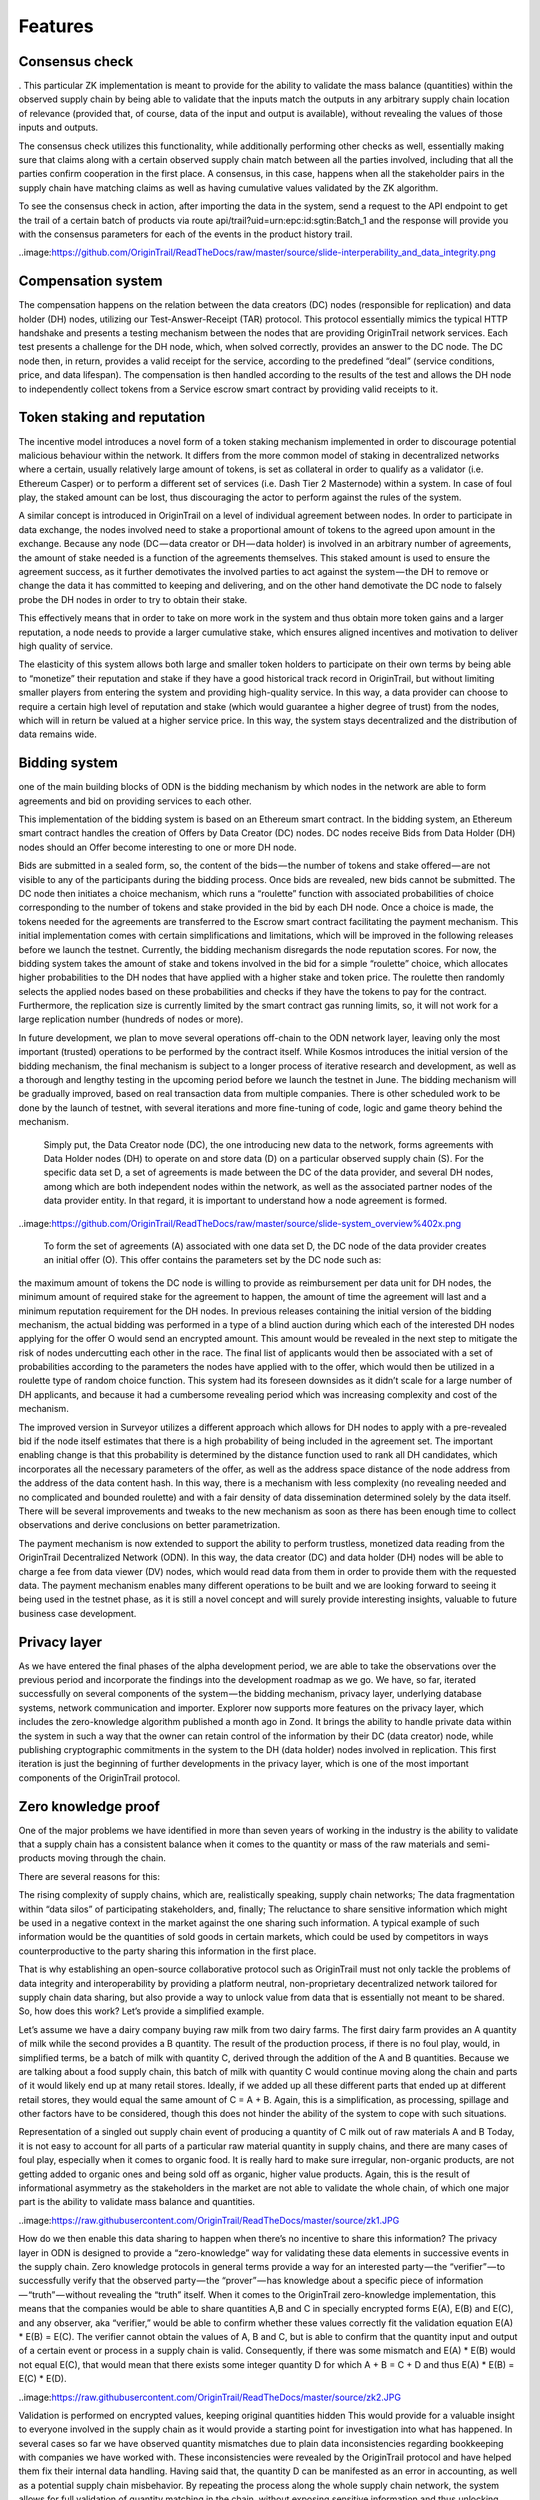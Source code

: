 ..  _features:

Features
======================================


Consensus check
---------------
. This particular ZK implementation is meant to provide for the ability to validate the mass balance (quantities) within the observed supply chain by being able to validate that the inputs match the outputs in any arbitrary supply chain location of relevance (provided that, of course, data of the input and output is available), without revealing the values of those inputs and outputs.

The consensus check utilizes this functionality, while additionally performing other checks as well, essentially making sure that claims along with a certain observed supply chain match between all the parties involved, including that all the parties confirm cooperation in the first place. A consensus, in this case, happens when all the stakeholder pairs in the supply chain have matching claims as well as having cumulative values validated by the ZK algorithm.

To see the consensus check in action, after importing the data in the system, send a request to the API endpoint to get the trail of a certain batch of products via route api/trail?uid=urn:epc:id:sgtin:Batch_1 and the response will provide you with the consensus parameters for each of the events in the product history trail.

..image:https://github.com/OriginTrail/ReadTheDocs/raw/master/source/slide-interperability_and_data_integrity.png


Compensation system
-------------------
The compensation happens on the relation between the data creators (DC) nodes (responsible for replication) and data holder (DH) nodes, utilizing our Test-Answer-Receipt (TAR) protocol. This protocol essentially mimics the typical HTTP handshake and presents a testing mechanism between the nodes that are providing OriginTrail network services. Each test presents a challenge for the DH node, which, when solved correctly, provides an answer to the DC node. The DC node then, in return, provides a valid receipt for the service, according to the predefined “deal” (service conditions, price, and data lifespan). The compensation is then handled according to the results of the test and allows the DH node to independently collect tokens from a Service escrow smart contract by providing valid receipts to it.

Token staking and reputation
----------------------------
The incentive model introduces a novel form of a token staking mechanism implemented in order to discourage potential malicious behaviour within the network. It differs from the more common model of staking in decentralized networks where a certain, usually relatively large amount of tokens, is set as collateral in order to qualify as a validator (i.e. Ethereum Casper) or to perform a different set of services (i.e. Dash Tier 2 Masternode) within a system. In case of foul play, the staked amount can be lost, thus discouraging the actor to perform against the rules of the system.

A similar concept is introduced in OriginTrail on a level of individual agreement between nodes. In order to participate in data exchange, the nodes involved need to stake a proportional amount of tokens to the agreed upon amount in the exchange. Because any node (DC — data creator or DH — data holder) is involved in an arbitrary number of agreements, the amount of stake needed is a function of the agreements themselves. This staked amount is used to ensure the agreement success, as it further demotivates the involved parties to act against the system — the DH to remove or change the data it has committed to keeping and delivering, and on the other hand demotivate the DC node to falsely probe the DH nodes in order to try to obtain their stake.

This effectively means that in order to take on more work in the system and thus obtain more token gains and a larger reputation, a node needs to provide a larger cumulative stake, which ensures aligned incentives and motivation to deliver high quality of service.

The elasticity of this system allows both large and smaller token holders to participate on their own terms by being able to “monetize” their reputation and stake if they have a good historical track record in OriginTrail, but without limiting smaller players from entering the system and providing high-quality service. In this way, a data provider can choose to require a certain high level of reputation and stake (which would guarantee a higher degree of trust) from the nodes, which will in return be valued at a higher service price. In this way, the system stays decentralized and the distribution of data remains wide.

Bidding system
--------------
one of the main building blocks of ODN is the bidding mechanism by which nodes in the network are able to form agreements and bid on providing services to each other.

This implementation of the bidding system is based on an Ethereum smart contract. In the bidding system, an Ethereum smart contract handles the creation of Offers by Data Creator (DC) nodes. DC nodes receive Bids from Data Holder (DH) nodes should an Offer become interesting to one or more DH node.

Bids are submitted in a sealed form, so, the content of the bids — the number of tokens and stake offered — are not visible to any of the participants during the bidding process. Once bids are revealed, new bids cannot be submitted. The DC node then initiates a choice mechanism, which runs a “roulette” function with associated probabilities of choice corresponding to the number of tokens and stake provided in the bid by each DH node. Once a choice is made, the tokens needed for the agreements are transferred to the Escrow smart contract facilitating the payment mechanism.
This initial implementation comes with certain simplifications and limitations, which will be improved in the following releases before we launch the testnet. Currently, the bidding mechanism disregards the node reputation scores. For now, the bidding system takes the amount of stake and tokens involved in the bid for a simple “roulette” choice, which allocates higher probabilities to the DH nodes that have applied with a higher stake and token price. The roulette then randomly selects the applied nodes based on these probabilities and checks if they have the tokens to pay for the contract. Furthermore, the replication size is currently limited by the smart contract gas running limits, so, it will not work for a large replication number (hundreds of nodes or more).

In future development, we plan to move several operations off-chain to the ODN network layer, leaving only the most important (trusted) operations to be performed by the contract itself. While Kosmos introduces the initial version of the bidding mechanism, the final mechanism is subject to a longer process of iterative research and development, as well as a thorough and lengthy testing in the upcoming period before we launch the testnet in June. The bidding mechanism will be gradually improved, based on real transaction data from multiple companies. There is other scheduled work to be done by the launch of testnet, with several iterations and more fine-tuning of code, logic and game theory behind the mechanism.

 Simply put, the Data Creator node (DC), the one introducing new data to the network, forms agreements with Data Holder nodes (DH) to operate on and store data (D) on a particular observed supply chain (S). For the specific data set D, a set of agreements is made between the DC of the data provider, and several DH nodes, among which are both independent nodes within the network, as well as the associated partner nodes of the data provider entity. In that regard, it is important to understand how a node agreement is formed.
 
..image:https://github.com/OriginTrail/ReadTheDocs/raw/master/source/slide-system_overview%402x.png
 
 To form the set of agreements (A) associated with one data set D, the DC node of the data provider creates an initial offer (O). This offer contains the parameters set by the DC node such as:

the maximum amount of tokens the DC node is willing to provide as reimbursement per data unit for DH nodes,
the minimum amount of required stake for the agreement to happen,
the amount of time the agreement will last and
a minimum reputation requirement for the DH nodes.
In previous releases containing the initial version of the bidding mechanism, the actual bidding was performed in a type of a blind auction during which each of the interested DH nodes applying for the offer O would send an encrypted amount. This amount would be revealed in the next step to mitigate the risk of nodes undercutting each other in the race. The final list of applicants would then be associated with a set of probabilities according to the parameters the nodes have applied with to the offer, which would then be utilized in a roulette type of random choice function. This system had its foreseen downsides as it didn’t scale for a large number of DH applicants, and because it had a cumbersome revealing period which was increasing complexity and cost of the mechanism.

The improved version in Surveyor utilizes a different approach which allows for DH nodes to apply with a pre-revealed bid if the node itself estimates that there is a high probability of being included in the agreement set. The important enabling change is that this probability is determined by the distance function used to rank all DH candidates, which incorporates all the necessary parameters of the offer, as well as the address space distance of the node address from the address of the data content hash. In this way, there is a mechanism with less complexity (no revealing needed and no complicated and bounded roulette) and with a fair density of data dissemination determined solely by the data itself. There will be several improvements and tweaks to the new mechanism as soon as there has been enough time to collect observations and derive conclusions on better parametrization.

The payment mechanism is now extended to support the ability to perform trustless, monetized data reading from the OriginTrail Decentralized Network (ODN). In this way, the data creator (DC) and data holder (DH) nodes will be able to charge a fee from data viewer (DV) nodes, which would read data from them in order to provide them with the requested data. The payment mechanism enables many different operations to be built and we are looking forward to seeing it being used in the testnet phase, as it is still a novel concept and will surely provide interesting insights, valuable to future business case development.

Privacy layer
-------------
As we have entered the final phases of the alpha development period, we are able to take the observations over the previous period and incorporate the findings into the development roadmap as we go. We have, so far, iterated successfully on several components of the system — the bidding mechanism, privacy layer, underlying database systems, network communication and importer. Explorer now supports more features on the privacy layer, which includes the zero-knowledge algorithm published a month ago in Zond. It brings the ability to handle private data within the system in such a way that the owner can retain control of the information by their DC (data creator) node, while publishing cryptographic commitments in the system to the DH (data holder) nodes involved in replication. This first iteration is just the beginning of further developments in the privacy layer, which is one of the most important components of the OriginTrail protocol.

Zero knowledge proof
--------------------
One of the major problems we have identified in more than seven years of working in the industry is the ability to validate that a supply chain has a consistent balance when it comes to the quantity or mass of the raw materials and semi-products moving through the chain.

There are several reasons for this:

The rising complexity of supply chains, which are, realistically speaking, supply chain networks;
The data fragmentation within “data silos” of participating stakeholders, and, finally;
The reluctance to share sensitive information which might be used in a negative context in the market against the one sharing such information.
A typical example of such information would be the quantities of sold goods in certain markets, which could be used by competitors in ways counterproductive to the party sharing this information in the first place.

That is why establishing an open-source collaborative protocol such as OriginTrail must not only tackle the problems of data integrity and interoperability by providing a platform neutral, non-proprietary decentralized network tailored for supply chain data sharing, but also provide a way to unlock value from data that is essentially not meant to be shared. So, how does this work? Let’s provide a simplified example.

Let’s assume we have a dairy company buying raw milk from two dairy farms. The first dairy farm provides an A quantity of milk while the second provides a B quantity. The result of the production process, if there is no foul play, would, in simplified terms, be a batch of milk with quantity C, derived through the addition of the A and B quantities. Because we are talking about a food supply chain, this batch of milk with quantity C would continue moving along the chain and parts of it would likely end up at many retail stores. Ideally, if we added up all these different parts that ended up at different retail stores, they would equal the same amount of C = A + B. Again, this is a simplification, as processing, spillage and other factors have to be considered, though this does not hinder the ability of the system to cope with such situations.


Representation of a singled out supply chain event of producing a quantity of C milk out of raw materials A and B
Today, it is not easy to account for all parts of a particular raw material quantity in supply chains, and there are many cases of foul play, especially when it comes to organic food. It is really hard to make sure irregular, non-organic products, are not getting added to organic ones and being sold off as organic, higher value products. Again, this is the result of informational asymmetry as the stakeholders in the market are not able to validate the whole chain, of which one major part is the ability to validate mass balance and quantities.

..image:https://raw.githubusercontent.com/OriginTrail/ReadTheDocs/master/source/zk1.JPG

How do we then enable this data sharing to happen when there’s no incentive to share this information? The privacy layer in ODN is designed to provide a “zero-knowledge” way for validating these data elements in successive events in the supply chain. Zero knowledge protocols in general terms provide a way for an interested party — the “verifier” — to successfully verify that the observed party — the “prover” — has knowledge about a specific piece of information — “truth” — without revealing the “truth” itself. When it comes to the OriginTrail zero-knowledge implementation, this means that the companies would be able to share quantities A,B and C in specially encrypted forms E(A), E(B) and E(C), and any observer, aka “verifier,” would be able to confirm whether these values correctly fit the validation equation E(A) * E(B) = E(C). The verifier cannot obtain the values of A, B and C, but is able to confirm that the quantity input and output of a certain event or process in a supply chain is valid. Consequently, if there was some mismatch and E(A) * E(B) would not equal E(C), that would mean that there exists some integer quantity D for which A + B = C + D and thus E(A) * E(B) = E(C) * E(D).

..image:https://raw.githubusercontent.com/OriginTrail/ReadTheDocs/master/source/zk2.JPG

Validation is performed on encrypted values, keeping original quantities hidden
This would provide for a valuable insight to everyone involved in the supply chain as it would provide a starting point for investigation into what has happened. In several cases so far we have observed quantity mismatches due to plain data inconsistencies regarding bookkeeping with companies we have worked with. These inconsistencies were revealed by the OriginTrail protocol and have helped them fix their internal data handling. Having said that, the quantity D can be manifested as an error in accounting, as well as a potential supply chain misbehavior. By repeating the process along the whole supply chain network, the system allows for full validation of quantity matching in the chain, without exposing sensitive information and thus unlocking major value from the previously siloed and unshareable data.

It is important to state that this implementation of the zero knowledge protocol is specially tailor-made for the use case of supply chains, so it is quite different from other zero-knowledge implementations seen in other systems like Z-Cash.

The mathematical basis of the implementation can be found here. The first iteration of the implementation allows for establishing checks on transformational events in the supply chain. Currently the validation is performed at import runtime and can be observed in the logs for each event. The proofs are generated for every event and validated by the importer but equality of proofs of ownership transfer events between providers can be validated manually.

When it comes to the zero-knowledge implementation in the ODN, the Lunar Orbiter now supports quantity validation across several events in the observed supply chain, with the ability to have them be reported in arbitrary stages of their execution, across multiple XML files. This is an important improvement from the previous version and presents the first full implementation of the zero-knowledge quantity balance mechanism. To utilize the feature, the GS1 XML creation needs to be updated to support it, and will also be explained in detail in our documentation.

Data fingerprinting
-------------------
The fingerprinting functionality has also been upgraded to utilize Merkle tree hashing in order to allow for flexible blockchain layer validation. It is now possible to fingerprint a graph of arbitrary size on the Ethereum blockchain, which allows for fine-tuning the tradeoff between storing less fingerprints per kilobyte (to save on ETH) and requiring lighter reads from the system in order to validate the integrity of the information.

At this moment, all the blockchain functionality is being tailored for Ethereum, but the code is structured in a way that abstracts (virtualizes) the blockchain implementation. This means that interfaces can be written to other blockchains without requiring changes to the rest of the system. This could provide a lot of value to the protocol. Becoming less dependent on a single chain could make the protocol attractive for markets that prefer non-Ethereum blockchains, and bring robustness and potential for lowering cost should one of the mainstream blockchains become highly volatile for some reason.
